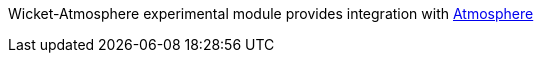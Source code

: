             
Wicket-Atmosphere experimental module provides integration with https://github.com/Atmosphere/atmosphere[Atmosphere]

